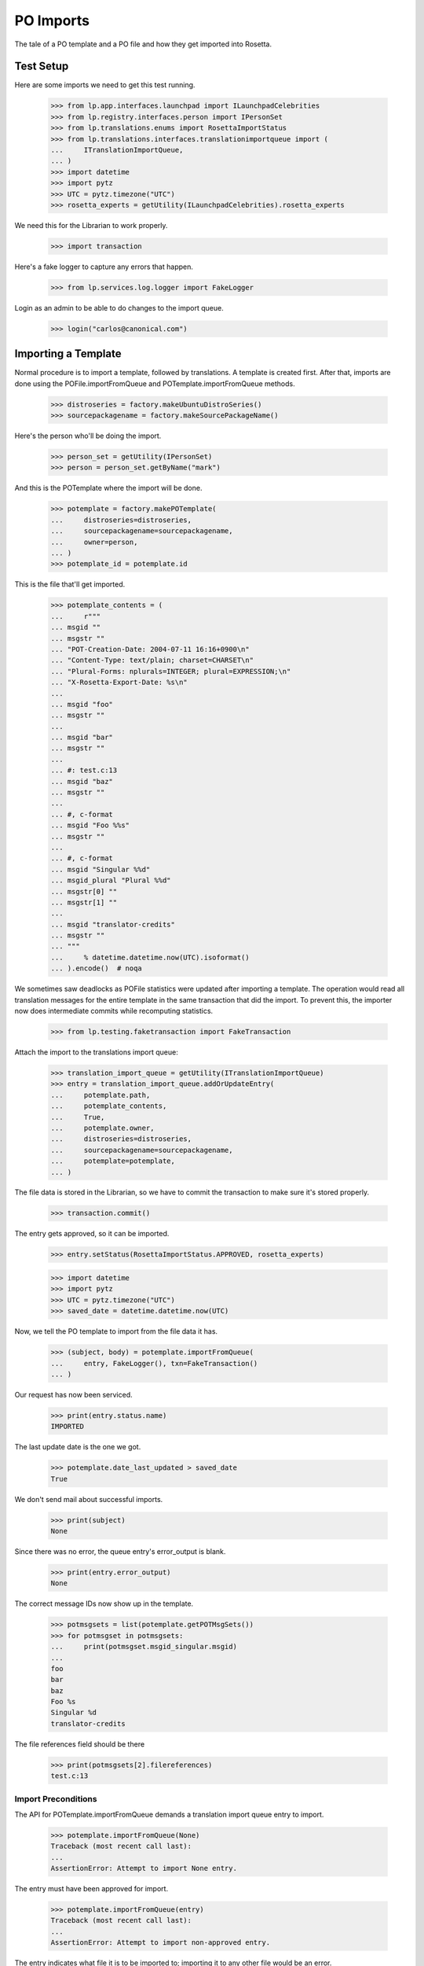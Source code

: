 PO Imports
==========

The tale of a PO template and a PO file and how they get imported into
Rosetta.

Test Setup
----------

Here are some imports we need to get this test running.

    >>> from lp.app.interfaces.launchpad import ILaunchpadCelebrities
    >>> from lp.registry.interfaces.person import IPersonSet
    >>> from lp.translations.enums import RosettaImportStatus
    >>> from lp.translations.interfaces.translationimportqueue import (
    ...     ITranslationImportQueue,
    ... )
    >>> import datetime
    >>> import pytz
    >>> UTC = pytz.timezone("UTC")
    >>> rosetta_experts = getUtility(ILaunchpadCelebrities).rosetta_experts

We need this for the Librarian to work properly.

    >>> import transaction

Here's a fake logger to capture any errors that happen.

    >>> from lp.services.log.logger import FakeLogger

Login as an admin to be able to do changes to the import queue.

    >>> login("carlos@canonical.com")


Importing a Template
--------------------

Normal procedure is to import a template, followed by translations. A
template is created first.  After that, imports are done using the
POFile.importFromQueue and POTemplate.importFromQueue methods.

    >>> distroseries = factory.makeUbuntuDistroSeries()
    >>> sourcepackagename = factory.makeSourcePackageName()

Here's the person who'll be doing the import.

    >>> person_set = getUtility(IPersonSet)
    >>> person = person_set.getByName("mark")

And this is the POTemplate where the import will be done.

    >>> potemplate = factory.makePOTemplate(
    ...     distroseries=distroseries,
    ...     sourcepackagename=sourcepackagename,
    ...     owner=person,
    ... )
    >>> potemplate_id = potemplate.id

This is the file that'll get imported.

    >>> potemplate_contents = (
    ...     r"""
    ... msgid ""
    ... msgstr ""
    ... "POT-Creation-Date: 2004-07-11 16:16+0900\n"
    ... "Content-Type: text/plain; charset=CHARSET\n"
    ... "Plural-Forms: nplurals=INTEGER; plural=EXPRESSION;\n"
    ... "X-Rosetta-Export-Date: %s\n"
    ...
    ... msgid "foo"
    ... msgstr ""
    ...
    ... msgid "bar"
    ... msgstr ""
    ...
    ... #: test.c:13
    ... msgid "baz"
    ... msgstr ""
    ...
    ... #, c-format
    ... msgid "Foo %%s"
    ... msgstr ""
    ...
    ... #, c-format
    ... msgid "Singular %%d"
    ... msgid_plural "Plural %%d"
    ... msgstr[0] ""
    ... msgstr[1] ""
    ...
    ... msgid "translator-credits"
    ... msgstr ""
    ... """
    ...     % datetime.datetime.now(UTC).isoformat()
    ... ).encode()  # noqa

We sometimes saw deadlocks as POFile statistics were updated after
importing a template.  The operation would read all translation messages
for the entire template in the same transaction that did the import. To
prevent this, the importer now does intermediate commits while
recomputing statistics.

    >>> from lp.testing.faketransaction import FakeTransaction

Attach the import to the translations import queue:

    >>> translation_import_queue = getUtility(ITranslationImportQueue)
    >>> entry = translation_import_queue.addOrUpdateEntry(
    ...     potemplate.path,
    ...     potemplate_contents,
    ...     True,
    ...     potemplate.owner,
    ...     distroseries=distroseries,
    ...     sourcepackagename=sourcepackagename,
    ...     potemplate=potemplate,
    ... )

The file data is stored in the Librarian, so we have to commit the
transaction to make sure it's stored properly.

    >>> transaction.commit()

The entry gets approved, so it can be imported.

    >>> entry.setStatus(RosettaImportStatus.APPROVED, rosetta_experts)

    >>> import datetime
    >>> import pytz
    >>> UTC = pytz.timezone("UTC")
    >>> saved_date = datetime.datetime.now(UTC)

Now, we tell the PO template to import from the file data it has.

    >>> (subject, body) = potemplate.importFromQueue(
    ...     entry, FakeLogger(), txn=FakeTransaction()
    ... )

Our request has now been serviced.

    >>> print(entry.status.name)
    IMPORTED

The last update date is the one we got.

    >>> potemplate.date_last_updated > saved_date
    True

We don't send mail about successful imports.

    >>> print(subject)
    None

Since there was no error, the queue entry's error_output is blank.

    >>> print(entry.error_output)
    None

The correct message IDs now show up in the template.

    >>> potmsgsets = list(potemplate.getPOTMsgSets())
    >>> for potmsgset in potmsgsets:
    ...     print(potmsgset.msgid_singular.msgid)
    ...
    foo
    bar
    baz
    Foo %s
    Singular %d
    translator-credits

The file references field should be there

    >>> print(potmsgsets[2].filereferences)
    test.c:13


Import Preconditions
....................

The API for POTemplate.importFromQueue demands a translation import
queue entry to import.

    >>> potemplate.importFromQueue(None)
    Traceback (most recent call last):
    ...
    AssertionError: Attempt to import None entry.

The entry must have been approved for import.

    >>> potemplate.importFromQueue(entry)
    Traceback (most recent call last):
    ...
    AssertionError: Attempt to import non-approved entry.

The entry indicates what file it is to be imported to; importing it to
any other file would be an error.

    >>> entry.setStatus(RosettaImportStatus.APPROVED, rosetta_experts)
    >>> other_template = factory.makePOTemplate()
    >>> other_template.importFromQueue(entry)
    Traceback (most recent call last):
    ...
    AssertionError: Attempt to import entry to POTemplate it doesn't belong
    to.


Importing a Translation
-----------------------

Now let's get a PO file to import.

    >>> pofile = potemplate.newPOFile("cy")
    >>> pofile_id = pofile.id

By default, we got a safe path to prevent collisions with other IPOFile.

    >>> print(pofile.path)
    unique-...-cy.po

Let's override the default good path with one we know is the right one.

    >>> pofile.setPathIfUnique("po/cy.po")

It's newly created, so it has only one translation which is the
translation credits.

    >>> pofile.getPOTMsgSetTranslated().count()
    1

And the statistics reflect it.

    >>> pofile.currentCount()
    1


Import With Errors
..................

Here are the contents of the file we'll be importing. It has some
validation errors.

    >>> pofile_with_errors = (
    ...     r"""
    ... msgid ""
    ... msgstr ""
    ... "PO-Revision-Date: 2005-06-03 19:41+0100\n"
    ... "Last-Translator: Carlos Perello Marin <carlos@canonical.com>\n"
    ... "Content-Type: text/plain; charset=UTF-8\n"
    ... "Plural-Forms: nplurals=4; plural=(n==1) ? "
    ...     "0 : n==2 ? 1 : (n != 8 || n != 11) ? 2 : 3;\n"
    ... "X-Rosetta-Export-Date: %s\n"
    ...
    ... msgid "foo"
    ... msgstr "blah"
    ...
    ... #, fuzzy
    ... msgid "bar"
    ... msgstr "heffalump"
    ...
    ... msgid "balloon"
    ... msgstr "blah"
    ...
    ... #, c-format
    ... msgid "Foo %%s"
    ... msgstr "blah %%i"
    ...
    ... #, c-format
    ... msgid "Singular %%d"
    ... msgid_plural "Plural %%d"
    ... msgstr[0] "Foos %%d"
    ... msgstr[1] "Bars %%d"
    ... msgstr[2] "Welsh power! %%d"
    ... msgstr[3] "We have four! %%d"
    ... """
    ...     % datetime.datetime.now(UTC).isoformat()
    ... ).encode()  # noqa

This is the dbschema that controls the validation of a translation.

    >>> from lp.translations.interfaces.translationmessage import (
    ...     TranslationValidationStatus,
    ... )

The process of importing a PO file is much like that of importing a PO
template. Remember, we need to tell the system that this po file is an
"imported" one.

    >>> entry = translation_import_queue.addOrUpdateEntry(
    ...     pofile.path,
    ...     pofile_with_errors,
    ...     True,
    ...     person,
    ...     distroseries=distroseries,
    ...     sourcepackagename=sourcepackagename,
    ...     potemplate=potemplate,
    ... )
    >>> transaction.commit()

The guess IPOFile should be the same we already had.

    >>> entry.getGuessedPOFile().id == pofile.id
    True

Set it as the place where the entry should be imported.

    >>> entry.pofile = entry.getGuessedPOFile()

We must approve the entry to be able to import it.

    >>> entry.setStatus(RosettaImportStatus.APPROVED, rosetta_experts)

And we do the import.

    >>> (subject, body) = pofile.importFromQueue(entry, FakeLogger())
    >>> flush_database_updates()

The status is now IMPORTED:

    >>> print(entry.status.name)
    IMPORTED

Three translations have been properly imported. Note that the translation
"balloon" -> "blah" is considered as current, even though "balloon" does
not appear in the POTemplate.

    >>> from zope.security.proxy import removeSecurityProxy

    >>> def show_translation_details(translationmessage, pofile):
    ...     print(translationmessage.potmsgset.singular_text, end=" ")
    ...     print(
    ...         pretty(removeSecurityProxy(translationmessage.translations)),
    ...         end=" ",
    ...     )
    ...     print(translationmessage.potmsgset.getSequence(pofile.potemplate))
    ...
    >>> for translationmessage in pofile.translation_messages:
    ...     if translationmessage.is_current_ubuntu:
    ...         show_translation_details(translationmessage, pofile)
    ...
    translator-credits
        ['This is a dummy translation so that the credits
         are counted as translated.'] 6
    foo ['blah'] 1
    balloon ['blah'] 0
    Singular %d
        ['Foos %d', 'Bars %d', 'Welsh power! %d', 'We have four! %d'] 5

And the statistics reflect it. (Note that only translations with a
sequence number greater than 0 are counted, hence the translation
"balloon" -> "blah" does not appear in currentCount().)

    >>> pofile.currentCount()
    3

Here's a current message: i.e. it has a corresponding current message
set in the PO template.

    >>> message = pofile.translation_messages[1]
    >>> print(message.potmsgset.singular_text)
    foo

And should be accepted by our validator.

    >>> upstream_message = message.potmsgset.getOtherTranslation(
    ...     pofile.language, pofile.potemplate.translation_side
    ... )
    >>> upstream_message.validation_status == TranslationValidationStatus.OK
    True

Fuzzy translations are ignored.

    >>> def get_pofile_translation_message(pofile, msgid):
    ...     potmsgset = pofile.potemplate.getPOTMsgSetByMsgIDText(msgid)
    ...     return potmsgset.getCurrentTranslation(
    ...         pofile.potemplate,
    ...         pofile.language,
    ...         pofile.potemplate.translation_side,
    ...     )
    ...
    >>> message = get_pofile_translation_message(pofile, "bar")
    >>> print(message)
    None

Check that the plural form was imported correctly.

    >>> potmsgset = pofile.potemplate.getPOTMsgSetByMsgIDText(
    ...     "Singular %d", "Plural %d"
    ... )
    >>> imported_translationmessage = potmsgset.getOtherTranslation(
    ...     pofile.language, pofile.potemplate.translation_side
    ... )
    >>> print(imported_translationmessage.validation_status.name)
    OK

    >>> for translation in imported_translationmessage.translations:
    ...     print(translation)
    ...
    Foos %d
    Bars %d
    Welsh power! %d
    We have four! %d

The owner for those translations should be Carlos, instead of the person
that did the upload, because the imported file states that Carlos is the
translator.

    >>> print(imported_translationmessage.submitter.displayname)
    Carlos Perelló Marín

The import process produces an email warning us of partial failure, but
doesn't send it out for published uploads (indicated with subject of
None).

    >>> print(subject)
    None

    >>> print(body)
    Hello Mark Shuttleworth,
    <BLANKLINE>
    On ..., you uploaded 5
    Welsh (cy) translations for ... in Launchpad.
    <BLANKLINE>
    There were problems with 1 of these translations.
    <BLANKLINE>
    4. "format spec... 'msgid' and 'msgstr' for argument 1 are not the same":
    <BLANKLINE>
    #, c-format
    msgid "Foo %s"
    msgstr "blah %i"
    <BLANKLINE>
    <BLANKLINE>
    <BLANKLINE>
    The other 4 translations have been accepted.
    <BLANKLINE>
    ...

The error information is also stored more compactly in the entry's
error_output.

    >>> print(entry.error_output)
    Imported, but with errors:
    <BLANKLINE>
    4. "format spec... 'msgid' and 'msgstr' for argument 1 are not the same":
    <BLANKLINE>
    #, c-format
    msgid "Foo %s"
    msgstr "blah %i"


Import With Warnings
....................

The import may also succeed but produce syntax warnings.  These need not
be tied to particular messages (they could be in the header, for
instance) and they don't mean that any messages failed to import.

For example, here's a gettext PO file with two headers.

    >>> pofile_with_warning = (
    ...     r"""
    ... msgid ""
    ... msgstr ""
    ... "Content-Type: text/plain; charset=UTF-8\n"
    ... "X-Rosetta-Export-Date: %s\n"
    ...
    ... # Second header.  This elicits a warning.
    ... msgid ""
    ... msgstr ""
    ... "Content-Type: text/plain; charset=UTF-8\n"
    ...
    ... msgid "x"
    ... msgstr "y"
    ...
    ... msgid "a"
    ... msgstr "b"
    ... """
    ...     % datetime.datetime.now(UTC).isoformat()
    ... ).encode()  # noqa
    >>> eo_pofile = potemplate.newPOFile("eo")
    >>> warning_entry = translation_import_queue.addOrUpdateEntry(
    ...     "eo.po",
    ...     pofile_with_warning,
    ...     False,
    ...     potemplate.owner,
    ...     distroseries=distroseries,
    ...     sourcepackagename=sourcepackagename,
    ...     potemplate=potemplate,
    ...     pofile=eo_pofile,
    ... )
    >>> transaction.commit()
    >>> warning_entry.setStatus(RosettaImportStatus.APPROVED, rosetta_experts)
    >>> (subject, message) = eo_pofile.importFromQueue(warning_entry)

The warning is noted in the confirmation email.  Note that this
particular warning condition is recognized fairly late, so the line
number points at the next message.  There's not much we can do about
that, but it should help a bit.

    >>> print(message)
    Hello ...
    This mail is to notify you that all translations have now been
    imported.
    <BLANKLINE>
    <BLANKLINE>
    There were warnings while parsing the file.  These are not
    fatal, but please correct them if you can.
    <BLANKLINE>
    Line 12: We got a second header.
    <BLANKLINE>
    Thank you,
    <BLANKLINE>
    The Launchpad team

    >>> print(warning_entry.error_output)
    There were warnings while parsing the file.  These are not
    fatal, but please correct them if you can.
    <BLANKLINE>
    Line 12: We got a second header.

    >>> warning_entry.setStatus(RosettaImportStatus.DELETED, rosetta_experts)


Import Without Errors
.....................

Now, let's import one without errors. This file changes one translation
and adds another one.

    >>> pofile_without_errors = (
    ...     r"""
    ... msgid ""
    ... msgstr ""
    ... "PO-Revision-Date: 2005-06-03 20:41+0100\n"
    ... "Last-Translator: Foo <no-priv@canonical.com>\n"
    ... "Content-Type: text/plain; charset=UTF-8\n"
    ... "Plural-Forms: nplurals=4; plural=(n==1) ? "
    ...     "0 : n==2 ? 1 : (n != 8 || n != 11) ? 2 : 3;\n"
    ... "X-Rosetta-Export-Date: %s\n"
    ...
    ... msgid "foo"
    ... msgstr "new translation"
    ...
    ... msgid "baz"
    ... msgstr "zab"
    ...
    ... msgid "translator-credits"
    ... msgstr "helpful@example.com"
    ... """
    ...     % datetime.datetime.now(UTC).isoformat()
    ... ).encode()
    >>> entry = translation_import_queue.addOrUpdateEntry(
    ...     pofile.path,
    ...     pofile_without_errors,
    ...     True,
    ...     rosetta_experts,
    ...     distroseries=distroseries,
    ...     sourcepackagename=sourcepackagename,
    ...     potemplate=potemplate,
    ... )
    >>> transaction.commit()

The new upload clears the entry's error_output.

    >>> print(entry.error_output)
    None

The guess IPOFile should be the same we already had.

    >>> entry.getGuessedPOFile().id == pofile.id
    True

Set it as the place where the entry should be imported.

    >>> entry.pofile = entry.getGuessedPOFile()

We must approve the entry to be able to import it.

    >>> entry.setStatus(RosettaImportStatus.APPROVED, rosetta_experts)

We do the import.

    >>> (subject, body) = pofile.importFromQueue(entry, FakeLogger())

The status is now IMPORTED:

    >>> print(entry.status.name)
    IMPORTED

Since the translations from the older imports are still present,
we now have four current translations.

    >>> for translationmessage in pofile.translation_messages.order_by("id"):
    ...     if (
    ...         translationmessage.is_current_ubuntu
    ...         and translationmessage.potmsgset.getSequence(
    ...             pofile.potemplate
    ...         )
    ...         > 0
    ...     ):
    ...         show_translation_details(translationmessage, pofile)
    ...
    Singular %d
        ['Foos %d', 'Bars %d', 'Welsh power! %d', 'We have four! %d'] 5
    foo ['new translation'] 1
    baz ['zab'] 3
    translator-credits ['helpful@example.com'] 6
    >>> pofile.currentCount()
    4

This time, our notification email reports complete success, except
that nothing is emailed out (subject is None) because this is an upstream
upload.

    >>> print(subject)
    None

    >>> print(body)
    Hello Rosetta Administrators,
    <BLANKLINE>
    ...

There was no error output either.

    >>> print(entry.error_output)
    None

The translation has been augmented with the strings from the imported
file.  The translation credits are special; upstream uploads can
"translate" credits messages to provide translator names, but since
credits for translations in Launchpad are generated automatically, non-
upstream translations for these messages are ignored.

    >>> message = get_pofile_translation_message(pofile, "foo")
    >>> print(message.msgstr0.translation)
    new translation

    >>> message = get_pofile_translation_message(pofile, "translator-credits")
    >>> print(message.msgstr0.translation)
    helpful@example.com


Import Preconditions
....................

The API for POFile.importFromQueue demands a translation import queue
entry to import.

    >>> pofile.importFromQueue(None)
    Traceback (most recent call last):
    ...
    AssertionError: Attempt to import None entry.

The entry must have been approved for import.

    >>> pofile.importFromQueue(entry)
    Traceback (most recent call last):
    ...
    AssertionError: Attempt to import non-approved entry.

The entry indicates what file it is to be imported to; importing it to
any other file would be an error.

    >>> entry.setStatus(RosettaImportStatus.APPROVED, rosetta_experts)
    >>> other_pofile = potemplate.newPOFile("de")
    >>> other_pofile.importFromQueue(entry)
    Traceback (most recent call last):
    ...
    AssertionError: Attempt to import entry to POFile it doesn't belong to.

Even importing a translation into its own template is wrong; it must be
the exact right POFile.

    >>> potemplate.importFromQueue(entry)
    Traceback (most recent call last):
    ...
    AssertionError: Attempt to import entry to POTemplate it doesn't belong
    to.


Plural forms handling
---------------------

Apart from the basic plural form handling, which is documented above as
part of the import process, there are some peculiarities with importing
plural forms we want documented as well.

For a language that has no plural forms defined, we
default to two plural forms (the most common value for the number of
plural forms).

    >>> language = factory.makeLanguage()
    >>> print(language.pluralforms)
    None

    >>> potemplate = factory.makePOTemplate(
    ...     distroseries=distroseries, sourcepackagename=sourcepackagename
    ... )
    >>> pofile = potemplate.newPOFile(language.code)
    >>> pofile.plural_forms
    2

We'll import a POFile with 3 plural forms into this POFile:

    >>> pofile_with_plurals = (
    ...     r"""
    ... msgid ""
    ... msgstr ""
    ... "PO-Revision-Date: 2005-06-03 19:41+0100\n"
    ... "Last-Translator: Carlos Perello Marin <carlos@canonical.com>\n"
    ... "Content-Type: text/plain; charset=UTF-8\n"
    ... "Plural-Forms: nplurals=3; plural=(n==0) ? 0 : ((n==1) ? 1 : 2);\n"
    ... "X-Rosetta-Export-Date: %s\n"
    ...
    ... #, c-format
    ... msgid "Singular %%d"
    ... msgid_plural "Plural %%d"
    ... msgstr[0] "First form %%d"
    ... msgstr[1] "Second form %%d"
    ... msgstr[2] "Third form %%d"
    ... """
    ...     % datetime.datetime.now(UTC).isoformat()
    ... ).encode()  # noqa

We now import this POFile as this language's translation for the source
package:

    >>> entry = translation_import_queue.addOrUpdateEntry(
    ...     pofile.path,
    ...     pofile_with_plurals,
    ...     True,
    ...     person,
    ...     distroseries=distroseries,
    ...     sourcepackagename=sourcepackagename,
    ...     potemplate=potemplate,
    ... )

Allow the Librarian to see the change.

    >>> transaction.commit()
    >>> entry.pofile = pofile
    >>> entry.setStatus(RosettaImportStatus.APPROVED, rosetta_experts)
    >>> (subject, body) = pofile.importFromQueue(entry, FakeLogger())
    >>> flush_database_updates()
    >>> print(entry.status.name)
    IMPORTED

If we get a current translation for this PO file, it will list only two
translations (which is a default when the language has no plural forms
specified):

    >>> potmsgset_plural = potemplate.getPOTMsgSetByMsgIDText(
    ...     "Singular %d", "Plural %d"
    ... )
    >>> current = potmsgset_plural.getCurrentTranslation(
    ...     potemplate, language, potemplate.translation_side
    ... )
    >>> for translation in current.translations:
    ...     print(translation)
    ...
    First form %d
    Second form %d

However, even the third form will be imported into database (this is
useful for when we finally define the number of plural forms for the
language, we should not have to reimport all translations):

    >>> print(current.msgstr2.translation)
    Third form %d


Upstream import notifications
-----------------------------

Add a maintainer POFile import (i.e. from a package or bzr branch),
approve and import it.

    >>> pofile_contents = rb"""
    ... msgid ""
    ... msgstr ""
    ... "PO-Revision-Date: 2005-05-03 20:41+0100\n"
    ... "Last-Translator: Carlos Perello Marin <carlos@canonical.com>\n"
    ... "Content-Type: text/plain; charset=UTF-8\n"
    ... "Plural-Forms: nplurals=4; plural=(n==1) "
    ...     "? 0 : n==2 ? 1 : (n != 8 || n != 11) ? 2 : 3;\n"
    ...
    ... msgid "foo"
    ... msgstr "blah"
    ... """
    >>> pofile = factory.makePOFile("sr", potemplate=potemplate)
    >>> by_maintainer = True
    >>> entry = translation_import_queue.addOrUpdateEntry(
    ...     pofile.path,
    ...     pofile_contents,
    ...     by_maintainer,
    ...     person,
    ...     distroseries=distroseries,
    ...     sourcepackagename=sourcepackagename,
    ...     potemplate=potemplate,
    ...     pofile=pofile,
    ... )
    >>> transaction.commit()
    >>> entry.setStatus(RosettaImportStatus.APPROVED, rosetta_experts)
    >>> (subject, message) = pofile.importFromQueue(entry)

Import succeeds but no email is sent out.

    >>> entry.status == RosettaImportStatus.IMPORTED
    True

    >>> print(subject)
    None

For syntax errors, failure notification is still sent out.

    # Remove final quote from the contents, causing a syntax error.

    >>> pofile_contents = pofile_contents[:-2]
    >>> entry = translation_import_queue.addOrUpdateEntry(
    ...     pofile.path,
    ...     pofile_contents,
    ...     by_maintainer,
    ...     person,
    ...     distroseries=distroseries,
    ...     sourcepackagename=sourcepackagename,
    ...     potemplate=potemplate,
    ...     pofile=pofile,
    ... )
    >>> transaction.commit()
    >>> entry.setStatus(RosettaImportStatus.APPROVED, rosetta_experts)
    >>> (subject, message) = pofile.importFromQueue(entry)

Import fails and email is sent out even though it's an upstream upload.

    >>> entry.status == RosettaImportStatus.FAILED
    True

    >>> print(subject)
    Import problem - Serbian (sr) - ...
